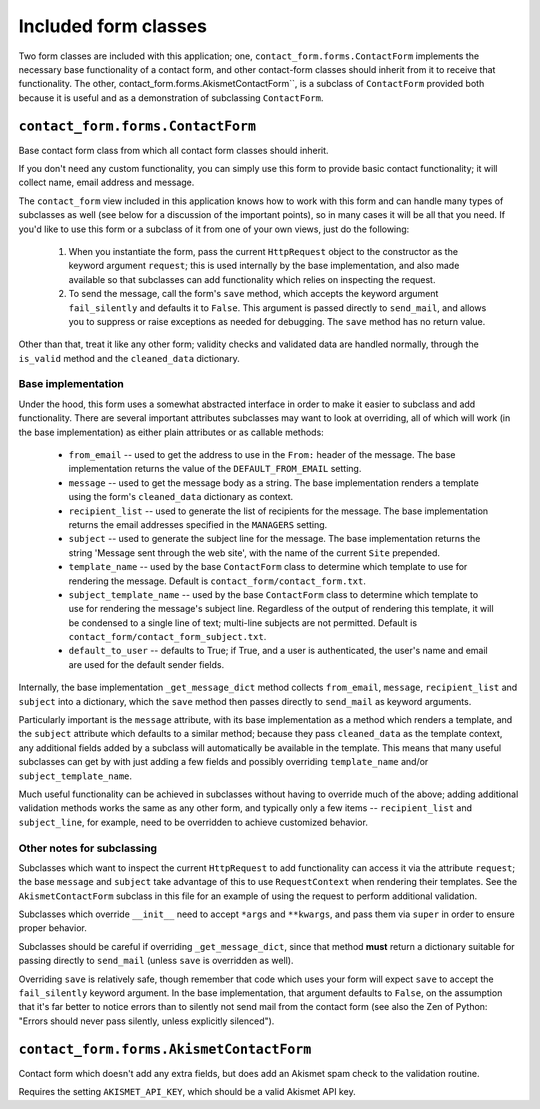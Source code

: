=====================
Included form classes
=====================


Two form classes are included with this application; one,
``contact_form.forms.ContactForm`` implements the necessary base
functionality of a contact form, and other contact-form classes should
inherit from it to receive that functionality. The other,
contact_form.forms.AkismetContactForm``, is a subclass of
``ContactForm`` provided both because it is useful and as a
demonstration of subclassing ``ContactForm``.


``contact_form.forms.ContactForm``
==================================

Base contact form class from which all contact form classes should
inherit.

If you don't need any custom functionality, you can simply use this
form to provide basic contact functionality; it will collect name,
email address and message.

The ``contact_form`` view included in this application knows how to
work with this form and can handle many types of subclasses as well
(see below for a discussion of the important points), so in many cases
it will be all that you need. If you'd like to use this form or a
subclass of it from one of your own views, just do the following:

    1. When you instantiate the form, pass the current ``HttpRequest``
       object to the constructor as the keyword argument ``request``;
       this is used internally by the base implementation, and also
       made available so that subclasses can add functionality which
       relies on inspecting the request.

    2. To send the message, call the form's ``save`` method, which
       accepts the keyword argument ``fail_silently`` and defaults it
       to ``False``. This argument is passed directly to
       ``send_mail``, and allows you to suppress or raise exceptions
       as needed for debugging. The ``save`` method has no return
       value.

Other than that, treat it like any other form; validity checks and
validated data are handled normally, through the ``is_valid`` method
and the ``cleaned_data`` dictionary.


Base implementation
-------------------

Under the hood, this form uses a somewhat abstracted interface in
order to make it easier to subclass and add functionality. There are
several important attributes subclasses may want to look at
overriding, all of which will work (in the base implementation) as
either plain attributes or as callable methods:

    * ``from_email`` -- used to get the address to use in the
      ``From:`` header of the message. The base implementation returns
      the value of the ``DEFAULT_FROM_EMAIL`` setting.

    * ``message`` -- used to get the message body as a string. The
      base implementation renders a template using the form's
      ``cleaned_data`` dictionary as context.

    * ``recipient_list`` -- used to generate the list of recipients
      for the message. The base implementation returns the email
      addresses specified in the ``MANAGERS`` setting.

    * ``subject`` -- used to generate the subject line for the
      message. The base implementation returns the string 'Message
      sent through the web site', with the name of the current
      ``Site`` prepended.

    * ``template_name`` -- used by the base ``ContactForm`` class to
      determine which template to use for rendering the
      message. Default is ``contact_form/contact_form.txt``.

    * ``subject_template_name`` -- used by the base ``ContactForm``
      class to determine which template to use for rendering the
      message's subject line. Regardless of the output of rendering
      this template, it will be condensed to a single line of text;
      multi-line subjects are not permitted. Default is
      ``contact_form/contact_form_subject.txt``.

    * ``default_to_user`` -- defaults to True; if True, and a user is
      authenticated, the user's name and email are used for the default sender
      fields.

Internally, the base implementation ``_get_message_dict`` method
collects ``from_email``, ``message``, ``recipient_list`` and
``subject`` into a dictionary, which the ``save`` method then passes
directly to ``send_mail`` as keyword arguments.

Particularly important is the ``message`` attribute, with its base
implementation as a method which renders a template, and the
``subject`` attribute which defaults to a similar method; because they
pass ``cleaned_data`` as the template context, any additional fields
added by a subclass will automatically be available in the
template. This means that many useful subclasses can get by with just
adding a few fields and possibly overriding ``template_name`` and/or
``subject_template_name``.

Much useful functionality can be achieved in subclasses without having
to override much of the above; adding additional validation methods
works the same as any other form, and typically only a few items --
``recipient_list`` and ``subject_line``, for example, need to be
overridden to achieve customized behavior.


Other notes for subclassing
---------------------------

Subclasses which want to inspect the current ``HttpRequest`` to add
functionality can access it via the attribute ``request``; the base
``message`` and ``subject`` take advantage of this to use
``RequestContext`` when rendering their templates. See the
``AkismetContactForm`` subclass in this file for an example of using
the request to perform additional validation.

Subclasses which override ``__init__`` need to accept ``*args`` and
``**kwargs``, and pass them via ``super`` in order to ensure proper
behavior.

Subclasses should be careful if overriding ``_get_message_dict``,
since that method **must** return a dictionary suitable for passing
directly to ``send_mail`` (unless ``save`` is overridden as well).

Overriding ``save`` is relatively safe, though remember that code
which uses your form will expect ``save`` to accept the
``fail_silently`` keyword argument. In the base implementation, that
argument defaults to ``False``, on the assumption that it's far better
to notice errors than to silently not send mail from the contact form
(see also the Zen of Python: "Errors should never pass silently,
unless explicitly silenced").


``contact_form.forms.AkismetContactForm``
=========================================

Contact form which doesn't add any extra fields, but does add an
Akismet spam check to the validation routine.

Requires the setting ``AKISMET_API_KEY``, which should be a valid
Akismet API key.
